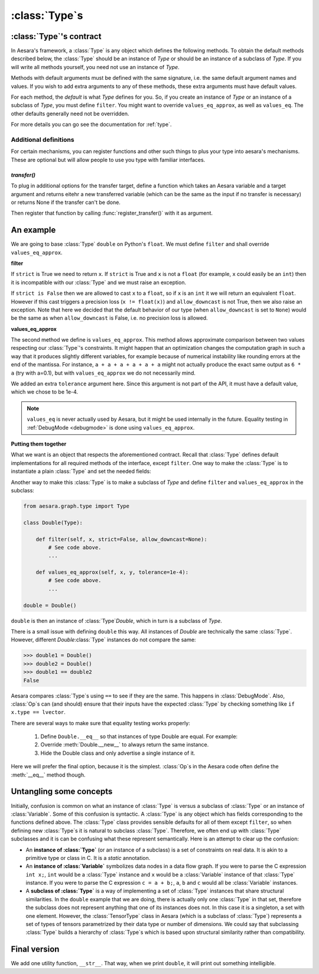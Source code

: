 .. _aesara_type:

===============
:class:`Type`\s
===============


.. _type_contract:

:class:`Type`'s contract
========================

In Aesara's framework, a :class:`Type` is any object which defines the following
methods. To obtain the default methods described below, the :class:`Type` should be an
instance of `Type` or should be an instance of a subclass of `Type`. If you
will write all methods yourself, you need not use an instance of `Type`.

Methods with default arguments must be defined with the same signature,
i.e.  the same default argument names and values. If you wish to add
extra arguments to any of these methods, these extra arguments must have
default values.

.. class:: Type

    .. method:: filter(value, strict=False, allow_downcast=None)

      This casts a value to match the :class:`Type` and returns the
      cast value. If ``value`` is incompatible with the :class:`Type`,
      the method must raise an exception. If ``strict`` is True, ``filter`` must return a
      reference to ``value`` (i.e. casting prohibited).
      If ``strict`` is False, then casting may happen, but downcasting should
      only be used in two situations:

      * if ``allow_downcast`` is True
      * if ``allow_downcast`` is ``None`` and the default behavior for this
        type allows downcasting for the given ``value`` (this behavior is
        type-dependent, you may decide what your own type does by default)

      We need to define ``filter`` with three arguments. The second argument
      must be called ``strict`` (Aesara often calls it by keyword) and must
      have a default value of ``False``. The third argument must be called
      ``allow_downcast`` and must have a default value of ``None``.

    .. method:: filter_inplace(value, storage, strict=False, allow_downcast=None)

      If filter_inplace is defined, it will be called instead of
      filter() This is to allow reusing the old allocated memory. As
      of this writing this is used only when we transfer new data to a
      shared variable on the gpu.

      ``storage`` will be the old value. i.e. The old numpy array,
      CudaNdarray, ...

    .. method:: is_valid_value(value)

      Returns True iff the value is compatible with the :class:`Type`. If
      ``filter(value, strict = True)`` does not raise an exception, the
      value is compatible with the :class:`Type`.

      *Default:* True iff ``filter(value, strict=True)`` does not raise
      an exception.

    .. method:: values_eq(a, b)

      Returns True iff ``a`` and ``b`` are equal.

      *Default:* ``a == b``

    .. method:: values_eq_approx(a, b)

      Returns True iff ``a`` and ``b`` are approximately equal, for a
      definition of "approximately" which varies from :class:`Type` to :class:`Type`.

      *Default:* ``values_eq(a, b)``

    .. method:: make_variable(name=None)

      Makes a :term:`Variable` of this :class:`Type` with the specified name, if
      ``name`` is not ``None``. If ``name`` is ``None``, then the `Variable` does
      not have a name. The `Variable` will have its ``type`` field set to
      the :class:`Type` object.

      *Default:* there is a generic definition of this in `Type`. The
      `Variable`'s ``type`` will be the object that defines this method (in
      other words, ``self``).

    .. method:: __call__(name=None)

      Syntactic shortcut to ``make_variable``.

      *Default:* ``make_variable``

    .. method:: __eq__(other)

      Used to compare :class:`Type` instances themselves

      *Default:* ``object.__eq__``

    .. method:: __hash__()

      :class:`Type`\s should not be mutable, so it should be OK to define a hash
      function.  Typically this function should hash all of the terms
      involved in ``__eq__``.

      *Default:* ``id(self)``

    .. method:: get_shape_info(obj)

      Optional. Only needed to profile the memory of this :class:`Type` of object.

      Return the information needed to compute the memory size of ``obj``.

      The memory size is only the data, so this excludes the container.
      For an ndarray, this is the data, but not the ndarray object and
      other data structures such as shape and strides.

      ``get_shape_info()`` and ``get_size()`` work in tandem for the memory profiler.

      ``get_shape_info()`` is called during the execution of the function.
      So it is better that it is not too slow.

      ``get_size()`` will be called on the output of this function
      when printing the memory profile.

      :param obj: The object that this :class:`Type` represents during execution
      :return: Python object that ``self.get_size()`` understands


    .. method:: get_size(shape_info)

        Number of bytes taken by the object represented by shape_info.

        Optional. Only needed to profile the memory of this :class:`Type` of object.

        :param shape_info: the output of the call to get_shape_info()
        :return: the number of bytes taken by the object described by
            ``shape_info``.

    .. method:: clone(dtype=None, broadcastable=None)

       Optional, for TensorType-alikes.

       Return a copy of the type with a possibly changed value for
       dtype and broadcastable (if they aren't `None`).

       :param dtype: New dtype for the copy.
       :param broadcastable: New broadcastable tuple for the copy.

    .. method:: may_share_memory(a, b)

        Optional to run, but mandatory for `DebugMode`. Return ``True`` if the Python
        objects `a` and `b` could share memory. Return ``False``
        otherwise. It is used to debug when :class:`Op`\s did not declare memory
        aliasing between variables. Can be a static method.
        It is highly recommended to use and is mandatory for :class:`Type` in Aesara
        as our buildbot runs in `DebugMode`.

For each method, the *default* is what `Type` defines
for you. So, if you create an instance of `Type` or an
instance of a subclass of `Type`, you
must define ``filter``. You might want to override ``values_eq_approx``,
as well as ``values_eq``. The other defaults generally need not be
overridden.

For more details you can go see the documentation for :ref:`type`.


Additional definitions
----------------------

For certain mechanisms, you can register functions and other such
things to plus your type into aesara's mechanisms.  These are optional
but will allow people to use you type with familiar interfaces.

`transfer()`
~~~~~~~~~~~~

To plug in additional options for the transfer target, define a
function which takes an Aesara variable and a target argument and
returns eitehr a new transferred variable (which can be the same as
the input if no transfer is necessary) or returns None if the transfer
can't be done.

Then register that function by calling :func:`register_transfer()`
with it as argument.

An example
==========

We are going to base :class:`Type` ``double`` on Python's ``float``. We
must define ``filter`` and shall override ``values_eq_approx``.


**filter**

.. testcode::

    # Note that we shadow Python's function ``filter`` with this
    # definition.
    def filter(x, strict=False, allow_downcast=None):
        if strict:
            if isinstance(x, float):
                return x
            else:
                raise TypeError('Expected a float!')
        elif allow_downcast:
            return float(x)
        else:   # Covers both the False and None cases.
            x_float = float(x)
            if x_float == x:
                return x_float
            else:
                 raise TypeError('The double type cannot accurately represent '
                                 'value %s (of type %s): you must explicitly '
                                 'allow downcasting if you want to do this.'
                                 % (x, type(x)))

If ``strict`` is True we need to return ``x``. If ``strict`` is True and ``x`` is not a
``float`` (for example, ``x`` could easily be an ``int``) then it is
incompatible with our :class:`Type` and we must raise an exception.

If ``strict is False`` then we are allowed to cast ``x`` to a ``float``,
so if ``x`` is an ``int`` it we will return an equivalent ``float``.
However if this cast triggers a precision loss (``x != float(x)``) and
``allow_downcast`` is not True, then we also raise an exception.
Note that here we decided that the default behavior of our type
(when ``allow_downcast`` is set to ``None``) would be the same as
when ``allow_downcast`` is False, i.e. no precision loss is allowed.


**values_eq_approx**

.. testcode::

   def values_eq_approx(x, y, tolerance=1e-4):
       return abs(x - y) / (abs(x) + abs(y)) < tolerance

The second method we define is ``values_eq_approx``. This method
allows approximate comparison between two values respecting our :class:`Type`'s
constraints. It might happen that an optimization changes the computation
graph in such a way that it produces slightly different variables, for
example because of numerical instability like rounding errors at the
end of the mantissa. For instance, ``a + a + a + a + a + a`` might not
actually produce the exact same output as ``6 * a`` (try with a=0.1),
but with ``values_eq_approx`` we do not necessarily mind.

We added an extra ``tolerance`` argument here. Since this argument is
not part of the API, it must have a default value, which we
chose to be 1e-4.

.. note::

    ``values_eq`` is never actually used by Aesara, but it might be used
    internally in the future. Equality testing in
    :ref:`DebugMode <debugmode>` is done using ``values_eq_approx``.

**Putting them together**

What we want is an object that respects the aforementioned
contract. Recall that :class:`Type` defines default implementations for all
required methods of the interface, except ``filter``. One way to make
the :class:`Type` is to instantiate a plain :class:`Type` and set the needed fields:

.. testcode::

   from aesara.graph.type import Type

   double = Type()
   double.filter = filter
   double.values_eq_approx = values_eq_approx


Another way to make this :class:`Type` is to make a subclass of `Type`
and define ``filter`` and ``values_eq_approx`` in the subclass:

.. code-block:: python

   from aesara.graph.type import Type

   class Double(Type):

       def filter(self, x, strict=False, allow_downcast=None):
           # See code above.
           ...

       def values_eq_approx(self, x, y, tolerance=1e-4):
           # See code above.
           ...

   double = Double()

``double`` is then an instance of :class:`Type`\ `Double`, which in turn is a
subclass of `Type`.

There is a small issue with defining ``double`` this way. All
instances of `Double` are technically the same :class:`Type`. However, different
`Double`\ :class:`Type` instances do not compare the same:

.. testsetup::

   from aesara.graph.type import Type

   class Double(Type):

       def filter(self, x, strict=False, allow_downcast=None):
           if strict:
               if isinstance(x, float):
                   return x
               else:
                   raise TypeError('Expected a float!')
           elif allow_downcast:
               return float(x)
           else:   # Covers both the False and None cases.
               x_float = float(x)
               if x_float == x:
                   return x_float
               else:
                    raise TypeError('The double type cannot accurately represent '
                                    'value %s (of type %s): you must explicitly '
                                    'allow downcasting if you want to do this.'
                                    % (x, type(x)))

       def values_eq_approx(self, x, y, tolerance=1e-4):
           return abs(x - y) / (abs(x) + abs(y)) < tolerance

       def __str__(self):
           return "double"

   double = Double()

>>> double1 = Double()
>>> double2 = Double()
>>> double1 == double2
False

Aesara compares :class:`Type`\s using ``==`` to see if they are the same.
This happens in :class:`DebugMode`.  Also, :class:`Op`\s can (and should) ensure that their inputs
have the expected :class:`Type` by checking something like ``if x.type == lvector``.

There are several ways to make sure that equality testing works properly:

 #. Define ``Double.__eq__`` so that instances of type Double
    are equal. For example:

    .. testcode::

        def __eq__(self, other):
            return type(self) is Double and type(other) is Double

 #. Override :meth:`Double.__new__` to always return the same instance.
 #. Hide the Double class and only advertise a single instance of it.

Here we will prefer the final option, because it is the simplest.
:class:`Op`\s in the Aesara code often define the :meth:`__eq__` method though.


Untangling some concepts
========================

Initially, confusion is common on what an instance of :class:`Type` is versus
a subclass of :class:`Type` or an instance of :class:`Variable`. Some of this confusion is
syntactic. A :class:`Type` is any object which has fields corresponding to the
functions defined above. The :class:`Type` class provides sensible defaults for
all of them except ``filter``, so when defining new :class:`Type`\s it is natural
to subclass :class:`Type`. Therefore, we often end up with :class:`Type` subclasses and
it is can be confusing what these represent semantically. Here is an
attempt to clear up the confusion:


* An **instance of :class:`Type`** (or an instance of a subclass)
  is a set of constraints on real data. It is
  akin to a primitive type or class in C. It is a *static*
  annotation.

* An **instance of :class:`Variable`** symbolizes data nodes in a data flow
  graph. If you were to parse the C expression ``int x;``, ``int``
  would be a :class:`Type` instance and ``x`` would be a :class:`Variable` instance of
  that :class:`Type` instance. If you were to parse the C expression ``c = a +
  b;``, ``a``, ``b`` and ``c`` would all be :class:`Variable` instances.

* A **subclass of :class:`Type`** is a way of implementing
  a set of :class:`Type` instances that share
  structural similarities. In the ``double`` example that we are doing,
  there is actually only one :class:`Type` in that set, therefore the subclass
  does not represent anything that one of its instances does not. In this
  case it is a singleton, a set with one element. However, the
  :class:`TensorType`
  class in Aesara (which is a subclass of :class:`Type`)
  represents a set of types of tensors
  parametrized by their data type or number of dimensions. We could say
  that subclassing :class:`Type` builds a hierarchy of :class:`Type`\s which is based upon
  structural similarity rather than compatibility.


Final version
=============

.. testcode::

   from aesara.graph.type import Type

   class Double(Type):

       def filter(self, x, strict=False, allow_downcast=None):
           if strict:
               if isinstance(x, float):
                   return x
               else:
                   raise TypeError('Expected a float!')
           elif allow_downcast:
               return float(x)
           else:   # Covers both the False and None cases.
               x_float = float(x)
               if x_float == x:
                   return x_float
               else:
                    raise TypeError('The double type cannot accurately represent '
                                    'value %s (of type %s): you must explicitly '
                                    'allow downcasting if you want to do this.'
                                    % (x, type(x)))

       def values_eq_approx(self, x, y, tolerance=1e-4):
           return abs(x - y) / (abs(x) + abs(y)) < tolerance

       def __str__(self):
           return "double"

   double = Double()


We add one utility function, ``__str__``. That way, when we print
``double``, it will print out something intelligible.
